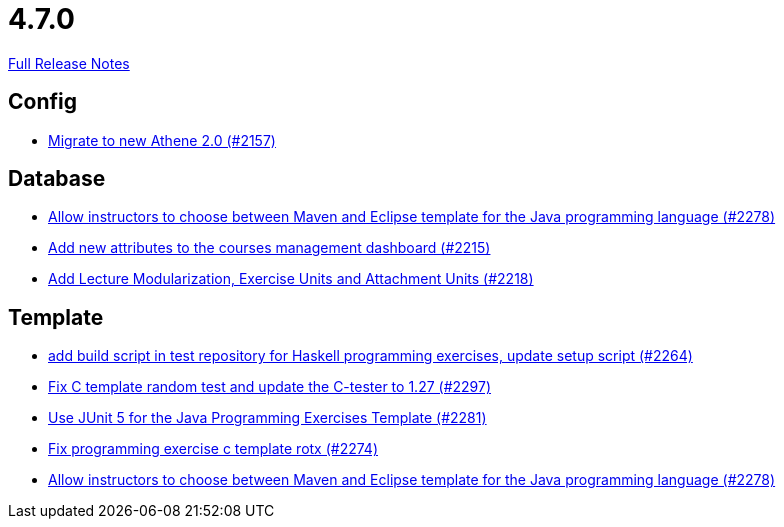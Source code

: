 // SPDX-FileCopyrightText: 2023 Artemis Changelog Contributors
//
// SPDX-License-Identifier: CC-BY-SA-4.0

= 4.7.0

link:https://github.com/ls1intum/Artemis/releases/tag/4.7.0[Full Release Notes]

== Config

* link:https://www.github.com/ls1intum/Artemis/commit/bec5fb2eff514c1cf5fd55a5d9d06a13890c239c/[Migrate to new Athene 2.0 (#2157)]


== Database

* link:https://www.github.com/ls1intum/Artemis/commit/4a8b1f9387c747a186e96fa74bada843295c1713/[Allow instructors to choose between Maven and Eclipse template for the Java programming language (#2278)]
* link:https://www.github.com/ls1intum/Artemis/commit/618309b7d16f9d765dfbf2d8767bcfb230b3b53b/[Add new attributes to the courses management dashboard (#2215)]
* link:https://www.github.com/ls1intum/Artemis/commit/4e497c5e5ecc986f0491d77dc2ef2588c54c06c1/[Add Lecture Modularization, Exercise Units and Attachment Units (#2218)]


== Template

* link:https://www.github.com/ls1intum/Artemis/commit/9a51d164bf955b194ba3fecaf9ed24dd59c67ee2/[add build script in test repository for Haskell programming exercises, update setup script (#2264)]
* link:https://www.github.com/ls1intum/Artemis/commit/229353ca94cf783c0d4fa059617198b5af3e06f1/[Fix C template random test and update the C-tester to 1.27 (#2297)]
* link:https://www.github.com/ls1intum/Artemis/commit/7fedc21f84e2934e7b78ef837cb2fd02561f83f7/[Use JUnit 5 for the Java Programming Exercises Template (#2281)]
* link:https://www.github.com/ls1intum/Artemis/commit/609b155aa674b1d36dc14868d9754e603f8914a0/[Fix programming exercise c template rotx (#2274)]
* link:https://www.github.com/ls1intum/Artemis/commit/4a8b1f9387c747a186e96fa74bada843295c1713/[Allow instructors to choose between Maven and Eclipse template for the Java programming language (#2278)]
